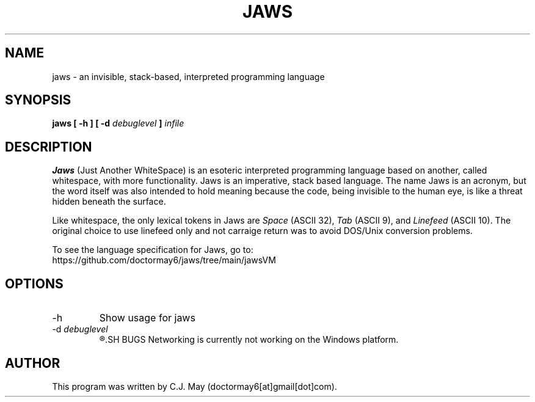 .TH JAWS 1 "2 February 2021" "version 0.1.0"
.SH NAME
jaws - an invisible, stack-based, interpreted programming language
.SH SYNOPSIS
.B jaws [ -h ]
.B [ -d 
.I debuglevel
.B ] 
.I infile
.SH DESCRIPTION
.B Jaws
(Just Another WhiteSpace) is an esoteric interpreted programming language based on another, called whitespace, with more functionality. Jaws is an imperative, stack based language. The name Jaws is an acronym, but the word itself was also intended to hold meaning because the code, being invisible to the human eye, is like a threat hidden beneath the surface.
.PP
Like whitespace, the only lexical tokens in Jaws are \fISpace \fR(ASCII 32), \fITab \fR(ASCII 9), and \fI Linefeed \fR(ASCII 10). The original choice to use linefeed only and not carraige return was to avoid DOS/Unix conversion problems.
.PP
To see the language specification for Jaws, go to:
.br
https://github.com/doctormay6/jaws/tree/main/jawsVM
.SH OPTIONS
.IP -h
Show usage for jaws
.IP "-d \fIdebuglevel"
.R Specifies debug level. 0 is default. 1 prints instructions as they are executed. 2 also prints instructions as they are parsed.
.SH BUGS
Networking is currently not working on the Windows platform.
.SH AUTHOR
This program was written by C.J. May (doctormay6[at]gmail[dot]com).
